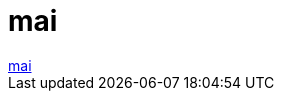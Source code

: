 = mai

:slug: mai
:category: regi
:tags: hu
:date: 2006-06-12T18:32:32Z
++++
<a href="http://slashdot.org/comments.pl?sid=188211&amp;cid=15516878" target="_self">mai</a>
++++
